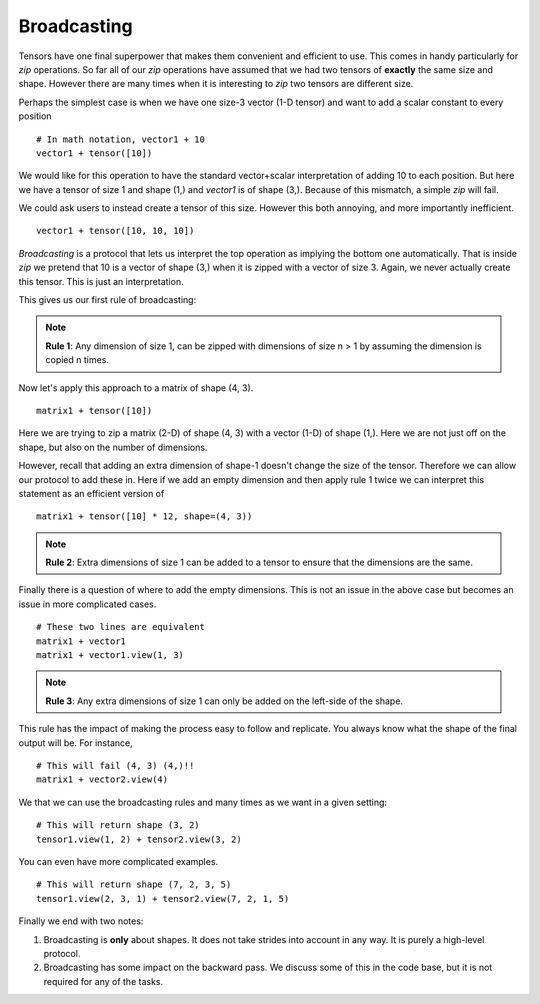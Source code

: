 ===================
Broadcasting
===================

Tensors have one final superpower that makes them convenient and
efficient to use. This comes in handy particularly for `zip` operations.
So far all of our `zip` operations have assumed that we had two
tensors of **exactly** the same size and shape. However there are many
times when it is interesting to `zip` two tensors are different size.

Perhaps the simplest case is when we have one size-3 vector (1-D tensor) and want to add a
scalar constant to every position ::

  # In math notation, vector1 + 10
  vector1 + tensor([10])

We would like for this operation to have the standard vector+scalar
interpretation of adding 10 to each position.  But here we have a
tensor of size 1 and shape (1,) and `vector1` is of shape (3,).
Because of this mismatch, a simple `zip` will fail.


We could ask users to instead create a tensor of this size. However this both
annoying, and more importantly inefficient. ::

  vector1 + tensor([10, 10, 10])


`Broadcasting` is a protocol that lets us interpret the top operation as implying
the bottom one automatically. That is inside `zip` we pretend that 10 is a vector of
shape (3,) when it is zipped with a vector of size 3. Again, we never actually create this tensor. This is just an interpretation.


This gives us our first rule of broadcasting:

.. note::

   **Rule 1**: Any dimension of size 1, can be zipped with dimensions of size n > 1 by assuming the dimension  is copied n times.


Now let's apply this approach to a matrix of shape (4, 3). ::

    matrix1 + tensor([10])


Here we are trying to zip a matrix (2-D) of shape (4, 3) with a vector
(1-D) of shape (1,). Here we are not just off on the shape, but also on
the number of dimensions.

However, recall that adding an extra dimension of shape-1 doesn't change
the size of the tensor. Therefore we can allow our protocol to add
these in.  Here if we add an empty dimension and then apply rule 1
twice we can interpret this statement as an efficient version of ::

    matrix1 + tensor([10] * 12, shape=(4, 3))



.. note::
   **Rule 2**: Extra dimensions of size 1 can be added to a tensor to ensure that the dimensions are the same.


Finally there is a question of where to add the empty dimensions. This
is not an issue in the above case but becomes an issue in more
complicated cases. ::

  # These two lines are equivalent
  matrix1 + vector1
  matrix1 + vector1.view(1, 3)

.. note::
   **Rule 3**: Any extra dimensions of size 1 can only be added on the left-side of the shape.

This rule has the impact of making the process easy to follow and replicate. You always know what the shape of the final
output will be. For instance, ::

  # This will fail (4, 3) (4,)!!
  matrix1 + vector2.view(4)




  
We that we can use the broadcasting rules and many times as we want in a given setting:  ::

  # This will return shape (3, 2)
  tensor1.view(1, 2) + tensor2.view(3, 2)

  
.. image:: figs/Ops/zip\ broad.png
           
.. image:: figs/Ops/zip\ broad\ back.png

You can even have more complicated examples.   ::

  # This will return shape (7, 2, 3, 5)
  tensor1.view(2, 3, 1) + tensor2.view(7, 2, 1, 5)


Finally we end with two notes:

1) Broadcasting is **only** about shapes. It does not take strides into account in any way. It is purely a high-level protocol.

2) Broadcasting has some impact on the backward pass. We discuss some of this in the code base, but it is not required for any of the tasks.

  

